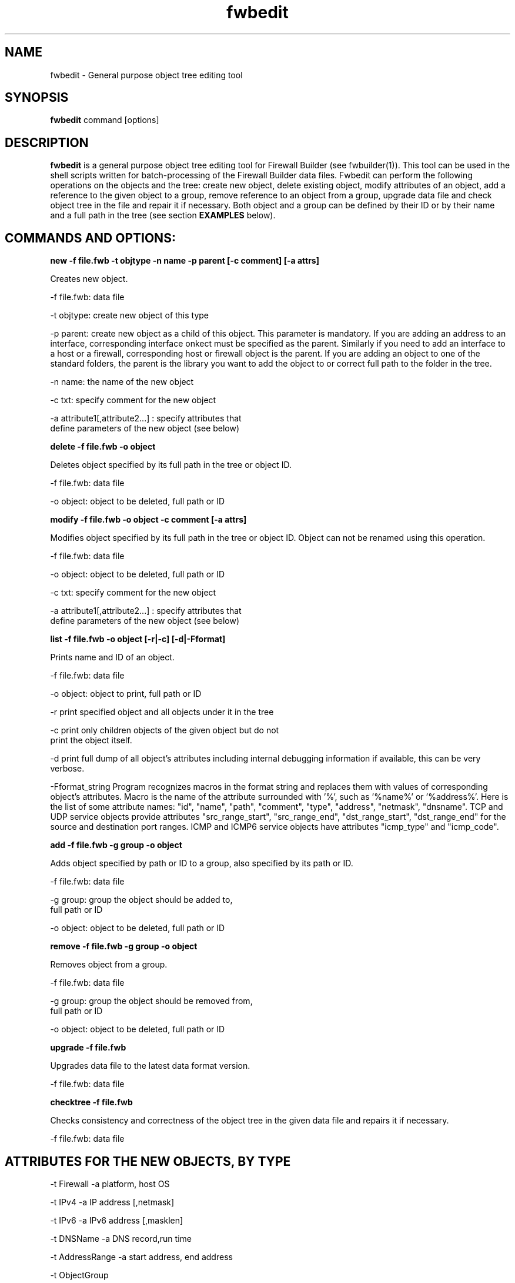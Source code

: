 .TH  fwbedit  1 "" FWB "Firewall Builder"
.SH NAME
fwbedit \- General purpose object tree editing tool
.SH SYNOPSIS

.B fwbedit
.RB command
.RB [options]


.SH "DESCRIPTION"

.B fwbedit
is a general purpose object tree editing tool for Firewall Builder
(see fwbuilder(1)). This tool can be used in the shell scripts written
for batch-processing of the Firewall Builder data files. Fwbedit can
perform the following operations on the objects and the tree: create
new object, delete existing object, modify attributes of an object,
add a reference to the given object to a group, remove reference to an
object from a group, upgrade data file and check object tree in the
file and repair it if necessary. Both object and a group can be
defined by their ID or by their name and a full path in the tree
(see section
.B EXAMPLES
below).


.SH COMMANDS AND OPTIONS:

.B new -f file.fwb -t objtype -n name -p parent [-c comment] [-a attrs]

Creates new object.

.PP
 -f file.fwb: data file
.PP
 -t objtype: create new object of this type
.PP
-p parent: create new object as a child of this object. This parameter
is mandatory. If you are adding an address to an interface,
corresponding interface onkect must be specified as the
parent. Similarly if you need to add an interface to a host or a
firewall, corresponding host or firewall object is the parent. If you
are adding an object to one of the standard folders, the parent is the
library you want to add the object to or correct full path to the
folder in the tree.
.PP
 -n name: the name of the new object
.PP
 -c txt:  specify comment for the new object
.PP
 -a attribute1[,attribute2...]  :  specify attributes that
              define parameters of the new object (see below)



.B delete -f file.fwb -o object

Deletes object specified by its full path in the tree or object ID.

.PP
 -f file.fwb: data file
.PP
 -o object: object to be deleted, full path or ID



.B modify -f file.fwb -o object -c comment [-a attrs]

Modifies object specified by its full path in the tree or object ID. 
Object can not be renamed using this operation.

.PP
 -f file.fwb: data file
.PP
 -o object: object to be deleted, full path or ID
.PP
 -c txt:  specify comment for the new object
.PP
 -a attribute1[,attribute2...]  :  specify attributes that
              define parameters of the new object (see below)



.B list -f file.fwb -o object [-r|-c] [-d|-Fformat]

Prints name and ID of an object.

.PP
 -f file.fwb: data file
.PP
 -o object: object to print, full path or ID
.PP
-r  print specified object and all objects under it in the tree
.PP
-c  print only children objects of the given object but do not
    print the object itself.
.PP
-d  print full dump of all object's attributes including internal debugging
information if available, this can be very verbose.
.PP
-Fformat_string Program recognizes macros in the format string and
replaces them with values of corresponding object's attributes. Macro
is the name of the attribute surrounded with '%', such as '%name%'
or '%address%'. Here is the list of some attribute names: "id",
"name", "path", "comment", "type", "address", "netmask",
"dnsname". TCP and UDP service objects provide attributes
"src_range_start", "src_range_end", "dst_range_start", "dst_range_end"
for the source and destination port ranges. ICMP and ICMP6 service
objects have attributes "icmp_type" and "icmp_code".



.B add -f file.fwb -g group -o object

Adds object specified by path or ID to a group, also specified by its
path or ID.

.PP
 -f file.fwb: data file
.PP
 -g group: group the object should be added to, 
              full path or ID
.PP
 -o object: object to be deleted, full path or ID



.B remove -f file.fwb -g group -o object

Removes object from a group.

.PP
 -f file.fwb: data file
.PP
 -g group: group the object should be removed from,
       full path or ID
.PP
 -o object: object to be deleted, full path or ID



.B upgrade -f file.fwb

Upgrades data file to the latest data format version.

          -f file.fwb: data file


.B checktree -f file.fwb

Checks consistency and correctness of the object tree in the given
data file and repairs it if necessary.
 
          -f file.fwb: data file



.SH ATTRIBUTES FOR THE NEW OBJECTS, BY TYPE
.PP

.PP
-t Firewall -a platform, host OS
.PP
-t IPv4 -a IP address [,netmask]
.PP
-t IPv6 -a IPv6 address [,masklen]
.PP
-t DNSName -a DNS record,run time
.PP
-t AddressRange -a start address, end address
.PP
-t ObjectGroup
.PP
-t Network -a address,netmask
.PP
-t NetworkIPv6 -a ipv6_address,netmask_length
.PP
-t Interval -a start time,start date,start day,end time, end date, end day
.PP
-t Interface -a security level,address type (dynamic or unnumbered),management
.PP
-t Host
.PP
-t TCPService -a source port range start,end,destination port range start,end,UAPRSF,UAPRSF
.PP
-t UDPService -a source port range start,end,Destination port range start,end
.PP
-t ICMPService -a ICMP type,ICMP code
.PP
-t IPService -a protocol number,lsrr/ssrr/rr/ts/fragm/short_fragm


.SH EXAMPLES

.PP
Print contents of the object /User/Firewalls/firewall/eth0 according
to the provided format. Note that object of the type "Interface" does not have
attribute that would define its address, IP address is defined by its child 
object of the type IPv4 or IPv6.
.PP
fwbedit list -f x.fwb  -o /User/Firewalls/firewall/eth0 -F "type=%type% name=%name% id=%id% %comment%"


.PP
Print contents of the object /User/Firewalls/firewall/eth0 and all its
child objects. This is the way to see addresses and
netmasks. Interface object does not have attribiute "address" so the program
ignores macro "%address%" when it prints interface.
.PP
fwbedit list -f x.fwb  -o /User/Firewalls/firewall/eth0 -F "type=%type% name=%name% id=%id% %comment% %address%" -r


.PP
Print group object /User/Objects/Addresses
.PP
fwbedit list -f x.fwb  -o /User/Objects/Addresses -F "type=%type% name=%name% id=%id% %comment%"


.PP
Print group object /User/Objects/Addresses and all address objects inside of it:
.PP
fwbedit list -f x.fwb  -o /User/Objects/Addresses -F "type=%type% name=%name% id=%id% %comment%" -r


.PP
Print address objects inside group /User/Objects/Addresses but do not print
the group object itself:
.PP
fwbedit list -f x.fwb  -o /User/Objects/Addresses -F "type=%type% name=%name% id=%id% %comment%" -c


.PP
Print addresses and netmasks of all interfaces of all firewalls in the
form of their full object tree path, followed by the type, id, address
and netmask:
.PP
fwbedit list -f x.fwb  -o /User/Firewalls -F "%path% %type% %id% %address% %netmask%" -r | grep IP


.PP
Print names, platform and version information for all firewall objects defined
in the data file:
.PP
fwbedit list -f x.fwb  -o /User/Firewalls -F "%name% platform: %platform% version:  %version%" -c 


.PP
Print name, source and destination port ranges for all TCP services in
the folder TCP of the user-defined group User:
.PP
fwbedit list -f x.fwb  -o /User/Services/TCP -c -F "name='%name%' est=%established% \t %src_range_start%-%src_range_end% : %dst_range_start%-%dst_range_end%"


.PP
Print icmp type and code for all ICMP services in the folder ICMP of
the user-defined group User:
.PP
fwbedit list -f x.fwb  -o /User/Services/ICMP -c -F "name='%name%' icmp_type=%icmp_type% icmp_code=%icmp_code%"



.PP
Add IPv6 address to one of the interfaces of firewall object "firewall":
.PP
fwbedit new  -f x.fwb -p /User/Firewalls/firewall/eth3 -t IPv6 -n eth3-v6-addr -a 2001:470:1f05:590::2,64

.PP
Add reference to the Host object 'A' to the group 'B':
.PP
fwbedit add -f x.fwb -g /User/Objects/Groups/B -o /User/Objects/Hosts/A


.PP
Add reference to the object with ID id3D71A1BA to the group with ID
id3D151943. If objects with given IDs do not exist, fwbedit prints an
error message and does not make any changes in the data file.
.PP
fwbedit add -f x.fwb -o id3D71A1BA -g id3D151943


.PP
Add reference to the object with ID id3D71A1BA to the group 'testgroup':
.PP
fwbedit add -f x.fwb -o id3D71A1BA -g /User/Objects/Groups/testgroup
.PP


.PP
The following script uses fwbedit "list" command to print IDs of all
Address objects in the folder /User/Objects/Addresses , then cycles
through the obtained list and uses fwbedit to add them to the group
"group1".

.LP
  fwbedit list -f x.fwb -o /User/Objects/Addresses -F "%id%" -c  | \\
    while read id; do \\
      fwbedit add -f x.fwb -g /User/Objects/Groups/group1 -o $id; \\
    done


.PP
Here is slightly more complex example. The following script uses
fwbedit "list" command to print types and IDs of all Address objects
in the folder /User/Objects/Addresses , then filters them using grep
to get only IPv6 objects and finally cycles through the obtained list
and uses fwbedit to add them to the group "group1".

.LP
  fwbedit list -f x.fwb  -o /User/Objects/Addresses -F "%type% %id%" -c | \\
    grep IPv6 | \\
    while read type id; do \\
      fwbedit add -f x.fwb  -g /User/Objects/Groups/group1 -o $id; \\
    done



.SH URL
Firewall Builder home page is located at the following URL:
.B http://www.fwbuilder.org/

.SH BUGS
Please report bugs using bug tracking system on SourceForge: 

.BR http://sourceforge.net/tracker/?group_id=5314&atid=105314


.SH SEE ALSO
.BR fwbuilder(1),

.P
